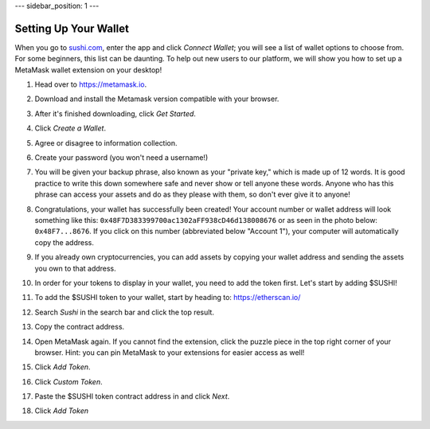 ---
sidebar_position: 1
---

Setting Up Your Wallet
======================

When you go to `sushi.com <https://www.sushi.com/>`_, enter the app and click *Connect Wallet*; you will see a list of wallet options to choose from. For some beginners, this list can be daunting. To help out new users to our platform, we will show you how to set up a MetaMask wallet extension on your desktop!

1. Head over to `https://metamask.io <https://metamask.io>`_.

2. Download and install the Metamask version compatible with your browser.

3. After it's finished downloading, click *Get Started*.

   .. image:: /img/suyw1.png
      :alt: welcome
      :width: 70%

4. Click *Create a Wallet*.

   .. image:: /img/suyw2.png
      :alt: backup
      :width: 70%

5. Agree or disagree to information collection.

6. Create your password (you won't need a username!)

7. You will be given your backup phrase, also known as your "private key," which is made up of 12 words. It is good practice to write this down somewhere safe and never show or tell anyone these words. Anyone who has this phrase can access your assets and do as they please with them, so don't ever give it to anyone!

   .. image:: /img/suyw3.png
      :alt: backup
      :width: 70%

8. Congratulations, your wallet has successfully been created! Your account number or wallet address will look something like this: ``0x48F7D383399700ac1302aFF938cD46d138008676`` or as seen in the photo below: ``0x48F7...8676``. If you click on this number (abbreviated below "Account 1"), your computer will automatically copy the address.

   .. image:: /img/suyw4.png
      :alt: backup
      :width: 70%

9. If you already own cryptocurrencies, you can add assets by copying your wallet address and sending the assets you own to that address.

10. In order for your tokens to display in your wallet, you need to add the token first. Let's start by adding $SUSHI!

11. To add the $SUSHI token to your wallet, start by heading to: `https://etherscan.io/ <https://etherscan.io/>`_

12. Search *Sushi* in the search bar and click the top result.

13. Copy the contract address.

    .. image:: /img/suyw5.png
       :alt: backup
       :width: 70%

14. Open MetaMask again. If you cannot find the extension, click the puzzle piece in the top right corner of your browser. Hint: you can pin MetaMask to your extensions for easier access as well!

15. Click *Add Token*.

    .. image:: /img/suyw6.png
       :alt: backup
       :width: 70%

16. Click *Custom Token*.

17. Paste the $SUSHI token contract address in and click *Next*.

    .. image:: /img/suyw7.png
       :alt: backup
       :width: 70%

18. Click *Add Token*
